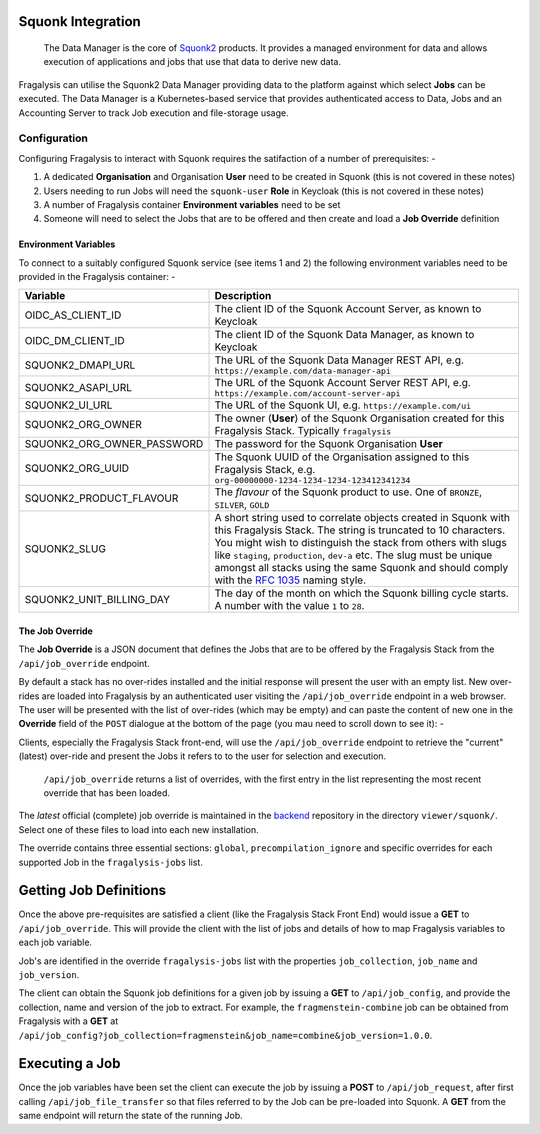 ##################
Squonk Integration
##################

..  epigraph::

    The Data Manager is the core of `Squonk2`_ products. It provides a managed
    environment for data and allows execution of applications and jobs that use that
    data to derive new data.

Fragalysis can utilise the Squonk2 Data Manager providing data to the platform against
which select **Jobs** can be executed. The Data Manager is a Kubernetes-based service
that provides authenticated access to Data, Jobs and an Accounting Server to track
Job execution and file-storage usage.

*************
Configuration
*************

Configuring Fragalysis to interact with Squonk requires the satifaction of a number of
prerequisites: -

1.  A dedicated **Organisation** and Organisation **User** need to be created in Squonk
    (this is not covered in these notes)
2.  Users needing to run Jobs will need the ``squonk-user`` **Role** in Keycloak
    (this is not covered in these notes)
3.  A number of Fragalysis container **Environment variables** need to be set
4.  Someone will need to select the Jobs that are to be offered and then create and load
    a **Job Override** definition


Environment Variables
=====================

To connect to a suitably configured Squonk service (see items 1 and 2) the following
environment variables need to be provided in the Fragalysis container: -

==========================  ============================================================
Variable                    Description
==========================  ============================================================
OIDC_AS_CLIENT_ID           The client ID of the Squonk Account Server, as known to Keycloak
OIDC_DM_CLIENT_ID           The client ID of the Squonk Data Manager, as known to Keycloak
SQUONK2_DMAPI_URL           The URL of the Squonk Data Manager REST API, e.g.
                            ``https://example.com/data-manager-api``
SQUONK2_ASAPI_URL           The URL of the Squonk Account Server REST API, e.g.
                            ``https://example.com/account-server-api``
SQUONK2_UI_URL              The URL of the Squonk UI, e.g. ``https://example.com/ui``
SQUONK2_ORG_OWNER           The owner (**User**) of the Squonk Organisation created for
                            this Fragalysis Stack. Typically ``fragalysis``
SQUONK2_ORG_OWNER_PASSWORD  The password for the Squonk Organisation **User**
SQUONK2_ORG_UUID            The Squonk UUID of the Organisation assigned to this
                            Fragalysis Stack, e.g. ``org-00000000-1234-1234-1234-123412341234``
SQUONK2_PRODUCT_FLAVOUR     The *flavour* of the Squonk product to use. One of
                            ``BRONZE``, ``SILVER``, ``GOLD``
SQUONK2_SLUG                A short string used to correlate objects created in Squonk
                            with this Fragalysis Stack. The string is truncated to 10
                            characters. You might wish to distinguish the stack from others
                            with slugs like ``staging``, ``production``, ``dev-a`` etc.
                            The slug must be unique amongst all stacks using the same
                            Squonk and should comply with the `RFC 1035`_ naming style.
SQUONK2_UNIT_BILLING_DAY    The day of the month on which the Squonk billing cycle starts.
                            A number with the value ``1`` to ``28``.
==========================  ============================================================

The Job Override
================

The **Job Override** is a JSON document that defines the Jobs that are to be offered by
the Fragalysis Stack from the ``/api/job_override`` endpoint.

By default a stack has no over-rides installed and the initial
response will present the user with an empty list. New over-rides are loaded into
Fragalysis by an authenticated user visiting the 
``/api/job_override`` endpoint in a web browser. The user will be presented with the
list of over-rides (which may be empty) and can paste the content of new one
in the **Override** field of the ``POST`` dialogue at the bottom of the page
(you mau need to scroll down to see it): -

..  image:: ../images/squonk-job-override.png
    :width: 100%
    :alt: Squonk Job Override

Clients, especially the Fragalysis Stack front-end, will use the ``/api/job_override``
endpoint to retrieve the "current" (latest) over-ride and present the Jobs it refers to
to the user for selection and execution.

..  epigraph::

    ``/api/job_override`` returns a list of overrides, with the first entry in the list
    representing the most recent override that has been loaded.

The *latest* official (complete) job override is maintained in the `backend`_ repository
in the directory ``viewer/squonk/``. Select one of these files to load into
each new installation.

The override contains three essential sections: ``global``, ``precompilation_ignore``
and specific overrides for each supported Job in the ``fragalysis-jobs`` list.

#######################
Getting Job Definitions
#######################

Once the above pre-requisites are satisfied a client (like the Fragalysis Stack Front End)
would issue a **GET** to ``/api/job_override``. This will provide the client with
the list of jobs and details of how to map Fragalysis variables to each job variable.

Job's are identified in the override ``fragalysis-jobs`` list with the properties
``job_collection``, ``job_name`` and ``job_version``.

The client can obtain the Squonk job definitions for a given job by issuing
a **GET** to ``/api/job_config``, and provide the collection, name and version of the job
to extract. For example, the ``fragmenstein-combine`` job can be obtained from Fragalysis
with a **GET** at ``/api/job_config?job_collection=fragmenstein&job_name=combine&job_version=1.0.0``.

###############
Executing a Job
###############

Once the job variables have been set the client can execute the job by issuing a **POST**
to ``/api/job_request``, after first calling ``/api/job_file_transfer`` so that
files referred to by the Job can be pre-loaded into Squonk. A **GET** from the
same endpoint will return the state of the running Job.

.. _backend: https://github.com/xchem/fragalysis-backend  
.. _rfc 1035: https://tools.ietf.org/html/rfc1035
.. _squonk2: https://squonk.informaticsmatters.org
